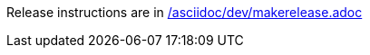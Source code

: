 Release instructions are in link:/asciidoc/dev/makerelease{outfilesuffix}[/asciidoc/dev/makerelease.adoc]
